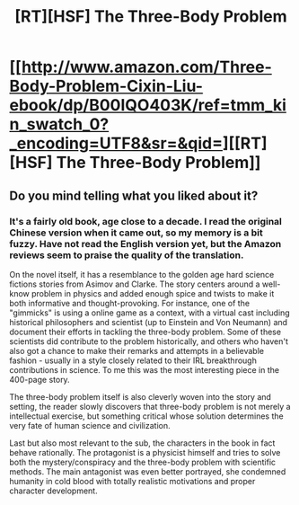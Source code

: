 #+TITLE: [RT][HSF] The Three-Body Problem

* [[http://www.amazon.com/Three-Body-Problem-Cixin-Liu-ebook/dp/B00IQO403K/ref=tmm_kin_swatch_0?_encoding=UTF8&sr=&qid=][[RT][HSF] The Three-Body Problem]]
:PROPERTIES:
:Author: hyenagrins
:Score: 2
:DateUnix: 1415809642.0
:DateShort: 2014-Nov-12
:END:

** Do you mind telling what you liked about it?
:PROPERTIES:
:Author: lehyde
:Score: 3
:DateUnix: 1415833507.0
:DateShort: 2014-Nov-13
:END:

*** It's a fairly old book, age close to a decade. I read the original Chinese version when it came out, so my memory is a bit fuzzy. Have not read the English version yet, but the Amazon reviews seem to praise the quality of the translation.

On the novel itself, it has a resemblance to the golden age hard science fictions stories from Asimov and Clarke. The story centers around a well-know problem in physics and added enough spice and twists to make it both informative and thought-provoking. For instance, one of the "gimmicks" is using a online game as a context, with a virtual cast including historical philosophers and scientist (up to Einstein and Von Neumann) and document their efforts in tackling the three-body problem. Some of these scientists did contribute to the problem historically, and others who haven't also got a chance to make their remarks and attempts in a believable fashion - usually in a style closely related to their IRL breakthrough contributions in science. To me this was the most interesting piece in the 400-page story.

The three-body problem itself is also cleverly woven into the story and setting, the reader slowly discovers that three-body problem is not merely a intellectual exercise, but something critical whose solution determines the very fate of human science and civilization.

Last but also most relevant to the sub, the characters in the book in fact behave rationally. The protagonist is a physicist himself and tries to solve both the mystery/conspiracy and the three-body problem with scientific methods. The main antagonist was even better portrayed, she condemned humanity in cold blood with totally realistic motivations and proper character development.
:PROPERTIES:
:Author: hyenagrins
:Score: 2
:DateUnix: 1415842137.0
:DateShort: 2014-Nov-13
:END:
